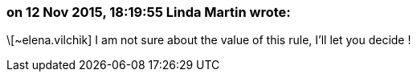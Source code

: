 === on 12 Nov 2015, 18:19:55 Linda Martin wrote:
\[~elena.vilchik] I am not sure about the value of this rule, I'll let you decide !

